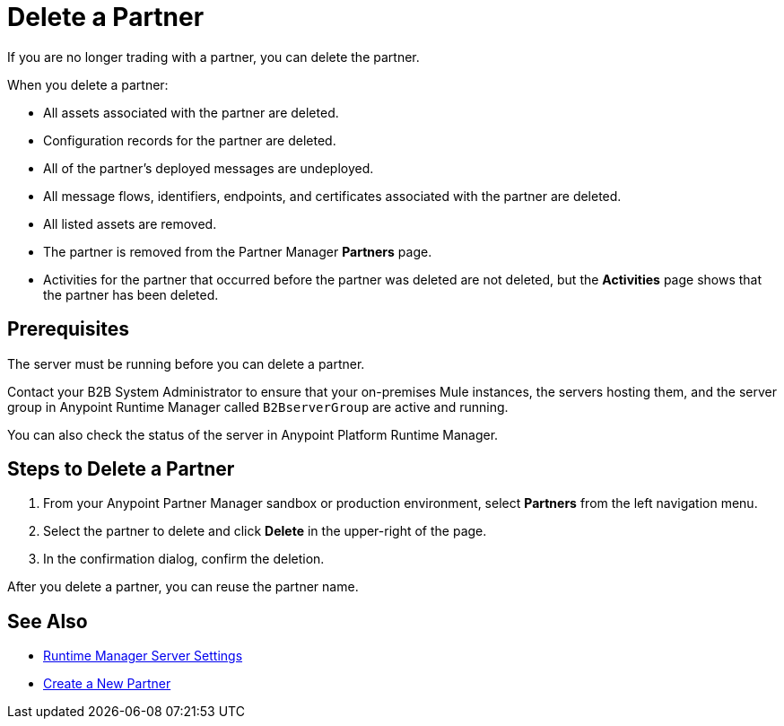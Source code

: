 = Delete a Partner

If you are no longer trading with a partner, you can delete the partner. 

When you delete a partner:

* All assets associated with the partner are deleted.
* Configuration records for the partner are deleted.
* All of the partner's deployed messages are undeployed.
* All message flows, identifiers, endpoints, and certificates associated with the partner are deleted.
* All listed assets are removed.
* The partner is removed from the Partner Manager *Partners* page.
* Activities for the partner that occurred before the partner was deleted are not deleted, but the *Activities* page shows that the partner has been deleted.

== Prerequisites

The server must be running before you can delete a partner. 

Contact your B2B System Administrator to ensure that your on-premises Mule instances, the servers hosting them, and the server group in Anypoint Runtime Manager called `B2BserverGroup` are active and running. 

You can also check the status of the server in Anypoint Platform Runtime Manager. 

== Steps to Delete a Partner

. From your Anypoint Partner Manager sandbox or production environment, select *Partners* from the left navigation menu.
. Select the partner to delete and click *Delete* in the upper-right of the page.
. In the confirmation dialog, confirm the deletion.

After you delete a partner, you can reuse the partner name.

== See Also

* xref:runtime-manager::servers-settings.adoc[Runtime Manager Server Settings]
* xref:configure-partner.adoc[Create a New Partner]
